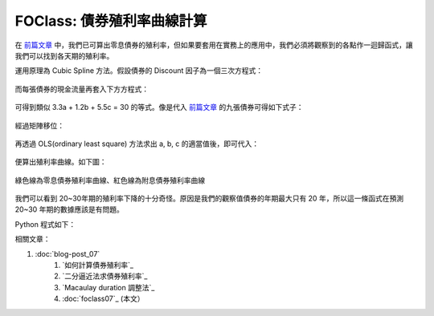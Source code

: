 FOClass: 債券殖利率曲線計算
================================================================================

在 `前篇文章`_ 中，我們已可算出零息債券的殖利率，但如果要套用在實務上的應用中，\
我們必須將觀察到的各點作一迴歸函式，讓我們可以找到各天期的殖利率。

運用原理為 Cubic Spline 方法。假設債券的 Discount 因子為一個三次方程式：

.. figure:: http://latex.codecogs.com/gif.latex?D%28t%29%20=%201%20+%20a%5Ctimes%20t%20+%20b%5Ctimes%20t%5E2%20+%20c%5Ctimes%20t%5E3
    :align: center

而每張債券的現金流量再套入下方方程式：

.. figure:: http://latex.codecogs.com/gif.latex?PV%20=%20\sum_{i=1}^{n}C_{i}%20\times%20D_{i}
    :align: center

可得到類似 3.3a + 1.2b + 5.5c = 30 的等式。像是代入 `前篇文章`_ 的九張債券可得如下式子：

.. figure:: http://latex.codecogs.com/gif.latex?%5Cbegin%7Bbmatrix%7D%20x_%7B11%7D%20&%20x_%7B12%7D%20&%20x_%7B13%7D%5C%5C%20...%20&%20...&%20...%5C%5C%20x_%7B91%7D%20&%20x_%7B92%7D%20&%20x_%7B93%7D%20%5Cend%7Bbmatrix%7D%20%5Cbegin%7Bbmatrix%7D%20a%5C%5C%20b%5C%5C%20c%20%5Cend%7Bbmatrix%7D%20=%20%5Cbegin%7Bbmatrix%7D%2043.33%5C%5C%20...%5C%5C%203,4%20%5Cend%7Bbmatrix%7D
    :align: center

經過矩陣移位：

.. figure:: http://latex.codecogs.com/gif.latex?%5Cbegin%7Bbmatrix%7D%20a%5C%5C%20b%5C%5C%20c%20%5Cend%7Bbmatrix%7D%20=%20%5Cleft%20%28%5Cbegin%7Bbmatrix%7D%20x_%7B11%7D%20&%20x_%7B12%7D%20&%20x_%7B13%7D%5C%5C%20...%20&%20...&%20...%5C%5C%20x_%7B91%7D%20&%20x_%7B92%7D%20&%20x_%7B93%7D%20%5Cend%7Bbmatrix%7D%5E%7Bt%7D%20%5Ccdot%20%5Cbegin%7Bbmatrix%7D%20x_%7B11%7D%20&%20x_%7B12%7D%20&%20x_%7B13%7D%5C%5C%20...%20&%20...&%20...%5C%5C%20x_%7B91%7D%20&%20x_%7B92%7D%20&%20x_%7B93%7D%20%5Cend%7Bbmatrix%7D%5Cright%20%29%5E%7BINV%7D%20%5Ccdot%20%5Cbegin%7Bbmatrix%7D%20x_%7B11%7D%20&%20x_%7B12%7D%20&%20x_%7B13%7D%5C%5C%20...%20&%20...&%20...%5C%5C%20x_%7B91%7D%20&%20x_%7B92%7D%20&%20x_%7B93%7D%20%5Cend%7Bbmatrix%7D%5E%7Bt%7D%20%5Ccdot%20%5Cbegin%7Bbmatrix%7D%2043.33%5C%5C%20...%5C%5C%203,4%20%5Cend%7Bbmatrix%7D
    :align: center

再透過 OLS(ordinary least square) 方法求出 a, b, c 的適當值後，即可代入：

.. figure:: http://latex.codecogs.com/gif.latex?Y%28t%29%20=%20%5Csqrt%5Bt%5D%7B%5Cfrac%7B1%7D%7BD%28t%29%7D%7D%20-%201
    :align: center

便算出殖利率曲線。如下圖：

.. figure:: zero_bond_yield_curve.png
    :width: 600px
    :align: center

    綠色線為零息債券殖利率曲線、紅色線為附息債券殖利率曲線

我們可以看到 20~30年期的殖利率下降的十分奇怪。原因是我們的觀察值債券的年期最大只有 20 年，\
所以這一條函式在預測 20~30 年期的數據應該是有問題。

Python 程式如下：

.. code-block:: python
    :linenos:

    from numpy import array, append, dot, matrix, linalg
    class CubicSpline:
         """ 使用最小平方和原則作三次方方程式的迴歸
         """
         def __init__(self):
             self.PVs = array([])
             self.X = array([])


         def addBondData(self, PV=0, Ci=[], Ni=[]):
             self.PV = PV < 0 and PV or -1*PV
             if Ni[0] == 0:
                 self.PVs = append(self.PVs,
                                    -1*self.PV-Ci[0])
                 self.Ci = array(Ci[1:])
                 self.Ni = array([[1, t, t**2, t**3]
                                    for t in Ni[1:]])
             else:
                 self.PVs = append(self.PVs, -1*self.PV)
                 self.Ci = array(Ci)
                 self.Ni = array([[1, t, t**2, t**3]
                                    for t in Ni])

             self.dt = dot(self.Ci, self.Ni)
             if len(self.X):
                 self.X = append(self.X,
                                [self.dt[1:]],
                                axis=0)
             else:
                 self.X = array([self.dt[1:]])

             self.PVs[-1] -= self.dt[0]


         def runOLS(self):
             self.X = matrix(self.X)
             self.PVs = matrix(self.PVs).T
             self.b = (linalg.inv(self.X.T
                                * self.X)
                                    * self.X.T
                                    * self.PVs)
             return self.b

.. _前篇文章: http://hoamon.blogspot.com/2009/05/foclass.html

相關文章：

#. :doc:`blog-post_07`
    #. `如何計算債券殖利率`_
    #. `二分逼近法求債券殖利率`_
    #. `Macaulay duration 調整法`_
    #. :doc:`foclass07`_ (本文）

.. author:: default
.. categories:: chinese
.. tags:: python, bond, foclass
.. comments::